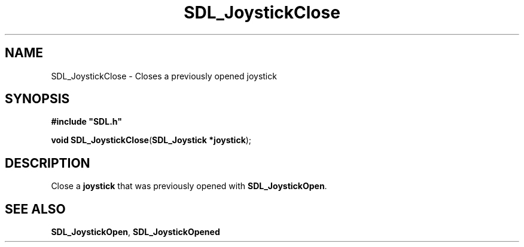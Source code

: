.TH "SDL_JoystickClose" "3" "Tue 11 Sep 2001, 23:00" "SDL" "SDL API Reference" 
.SH "NAME"
SDL_JoystickClose \- Closes a previously opened joystick
.SH "SYNOPSIS"
.PP
\fB#include "SDL\&.h"
.sp
\fBvoid \fBSDL_JoystickClose\fP\fR(\fBSDL_Joystick *joystick\fR);
.SH "DESCRIPTION"
.PP
Close a \fBjoystick\fR that was previously opened with \fI\fBSDL_JoystickOpen\fP\fR\&.
.SH "SEE ALSO"
.PP
\fI\fBSDL_JoystickOpen\fP\fR, \fI\fBSDL_JoystickOpened\fP\fR
.\" created by instant / docbook-to-man, Tue 11 Sep 2001, 23:00
